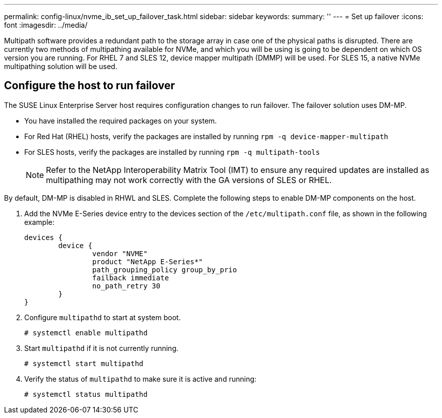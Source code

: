 ---
permalink: config-linux/nvme_ib_set_up_failover_task.html
sidebar: sidebar
keywords: 
summary: ''
---
= Set up failover
:icons: font
:imagesdir: ../media/

[.lead]
Multipath software provides a redundant path to the storage array in case one of the physical paths is disrupted. There are currently two methods of multipathing available for NVMe, and which you will be using is going to be dependent on which OS version you are running. For RHEL 7 and SLES 12, device mapper multipath (DMMP) will be used. For SLES 15, a native NVMe multipathing solution will be used.

== Configure the host to run failover

[.lead]
The SUSE Linux Enterprise Server host requires configuration changes to run failover. The failover solution uses DM-MP.

* You have installed the required packages on your system.
* For Red Hat (RHEL) hosts, verify the packages are installed by running `rpm -q device-mapper-multipath`
* For SLES hosts, verify the packages are installed by running `rpm -q multipath-tools`
+
NOTE: Refer to the NetApp Interoperability Matrix Tool (IMT) to ensure any required updates are installed as multipathing may not work correctly with the GA versions of SLES or RHEL.

By default, DM-MP is disabled in RHWL and SLES. Complete the following steps to enable DM-MP components on the host.

. Add the NVMe E-Series device entry to the devices section of the `/etc/multipath.conf` file, as shown in the following example:
+
----

devices {
        device {
                vendor "NVME"
                product "NetApp E-Series*"
                path_grouping_policy group_by_prio
                failback immediate
                no_path_retry 30
        }
}
----

. Configure `multipathd` to start at system boot.
+
----
# systemctl enable multipathd
----

. Start `multipathd` if it is not currently running.
+
----
# systemctl start multipathd
----

. Verify the status of `multipathd` to make sure it is active and running:
+
----
# systemctl status multipathd
----

